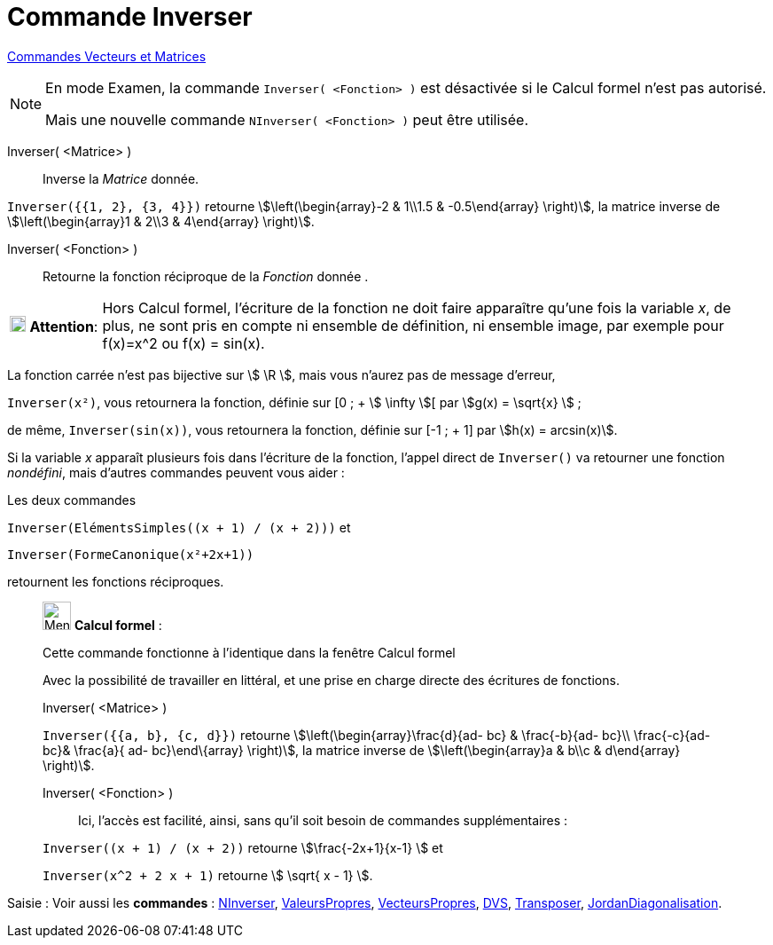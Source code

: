 = Commande Inverser
:page-en: commands/Invert
ifdef::env-github[:imagesdir: /fr/modules/ROOT/assets/images]

xref:commands/Commandes_Vecteurs_et_Matrices.adoc[Commandes Vecteurs et Matrices] 

[NOTE]
====

En mode Examen, la commande `++Inverser( <Fonction> )++` est désactivée si le Calcul formel n'est pas autorisé.

Mais une nouvelle commande `++NInverser( <Fonction> )++` peut être utilisée.

====

Inverser( <Matrice> )::
  Inverse la _Matrice_ donnée.

[EXAMPLE]
====

`++Inverser({{1, 2}, {3, 4}})++` retourne stem:[\left(\begin{array}-2 & 1\\1.5 & -0.5\end{array} \right)], la matrice
inverse de stem:[\left(\begin{array}1 & 2\\3 & 4\end{array} \right)].

====

Inverser( <Fonction> )::
  Retourne la fonction réciproque de la _Fonction_ donnée .

[width="100%",cols="12%,88%",]
|===
|image:18px-Attention.png[Attention,title="Attention",width=18,height=18] *Attention*: a|
Hors Calcul formel, l'écriture de la fonction ne doit faire apparaître qu'une fois la variable _x_, de plus, ne sont
pris en compte ni ensemble de définition, ni ensemble image, par exemple pour f(x)=x^2 ou f(x) = sin(x).

|===

[EXAMPLE]
====

La fonction carrée n'est pas bijective sur stem:[ \R ], mais vous n'aurez pas de message d'erreur, 

`++Inverser(x²)++`, 
vous retournera la fonction, définie sur [0 ; + stem:[ \infty ][ par stem:[g(x) = \sqrt{x} ] ;

de même, `++Inverser(sin(x))++`, vous retournera la fonction, définie sur [-1 ; + 1] par stem:[h(x) = arcsin(x)].

====

Si la variable _x_ apparaît plusieurs fois dans l'écriture de la fonction, l'appel direct de `++Inverser()++` va
retourner une fonction _nondéfini_, mais d'autres commandes peuvent vous aider :

[EXAMPLE]
====

Les deux commandes

`++Inverser(ElémentsSimples((x + 1) / (x + 2)))++` et

`++Inverser(FormeCanonique(x²+2x+1))++`

retournent les fonctions réciproques.

====



____________________________________________________________

image:32px-Menu_view_cas.svg.png[Menu view cas.svg,width=32,height=32] *Calcul formel* :

Cette commande fonctionne à l'identique dans la fenêtre Calcul formel

Avec la possibilité de travailler en littéral, et une prise en charge directe des écritures de fonctions.

Inverser( <Matrice> )::

[EXAMPLE]
====


`++Inverser({{a, b}, {c, d}})++` retourne stem:[\left(\begin{array}\frac{d}{ad- bc} & \frac{-b}{ad- bc}\\
\frac{-c}{ad- bc}& \frac{a}{ ad- bc}\end\{array} \right)], la matrice inverse de stem:[\left(\begin{array}a & b\\c
& d\end{array} \right)].

====

Inverser( <Fonction> )::

Ici, l'accès est facilité, ainsi, sans qu'il soit besoin de commandes supplémentaires :

[EXAMPLE]
====


`++Inverser((x + 1) / (x + 2))++` retourne stem:[\frac{-2x+1}{x-1} ] et

`++Inverser(x^2 + 2 x + 1)++` retourne stem:[ \sqrt{ x - 1} ].

====
____________________________________________________________


[.kcode]#Saisie :# Voir aussi les *commandes* : xref:/commands/NInverser.adoc[NInverser], xref:/commands/ValeursPropres.adoc[ValeursPropres], xref:/commands/VecteursPropres.adoc[VecteursPropres], xref:/commands/DVS.adoc[DVS], xref:/commands/Transposer.adoc[Transposer], xref:/commands/JordanDiagonalisation.adoc[JordanDiagonalisation].
